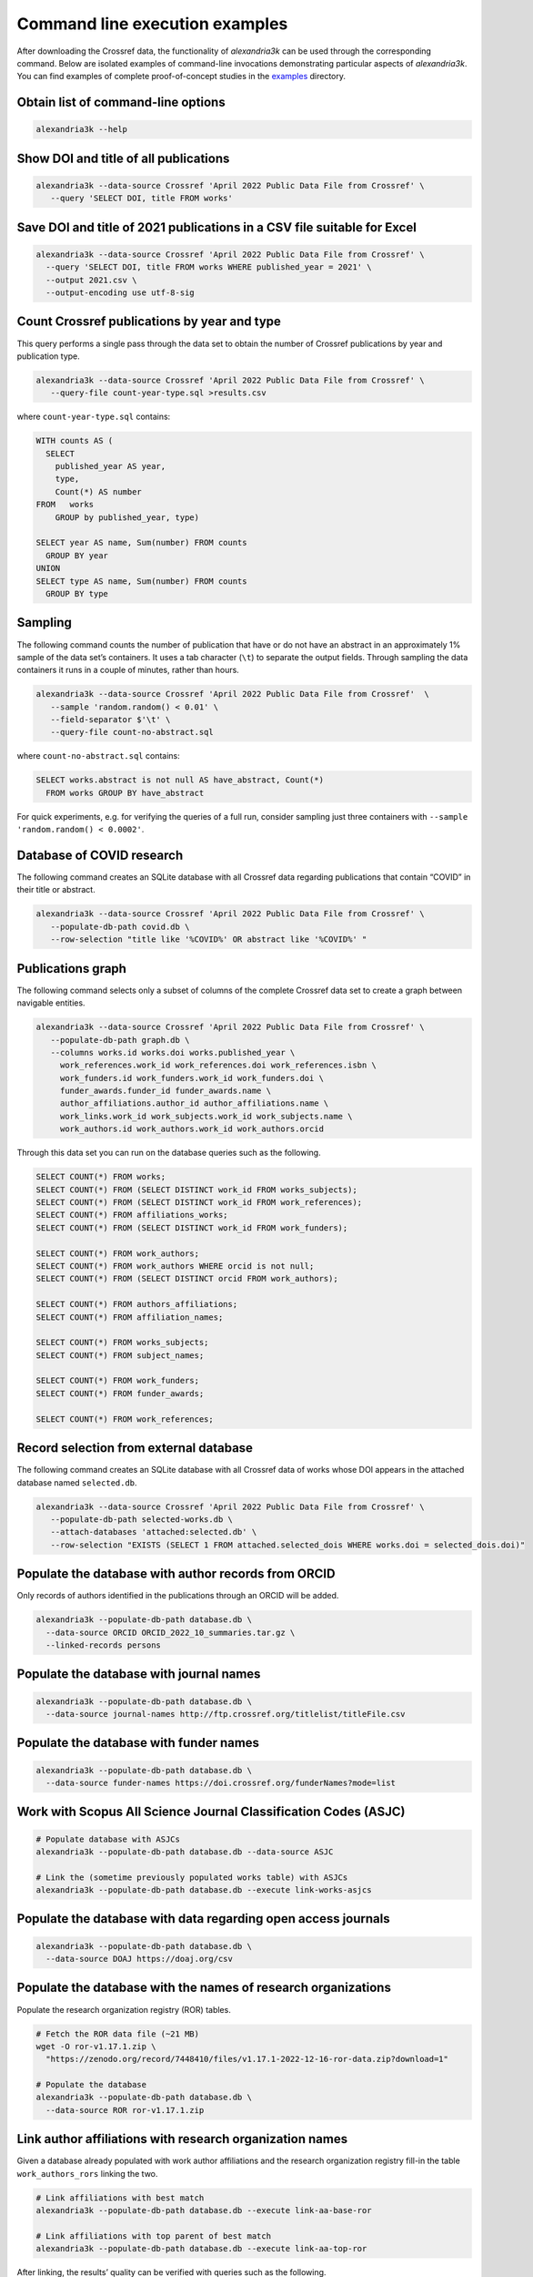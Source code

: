 Command line execution examples
-------------------------------

After downloading the Crossref data, the functionality of *alexandria3k*
can be used through the corresponding command.
Below are isolated examples of command-line invocations
demonstrating particular aspects of *alexandria3k*.
You can find examples of complete proof-of-concept studies in the
`examples <https://github.com/dspinellis/alexandria3k/tree/main/examples>`__
directory.

Obtain list of command-line options
~~~~~~~~~~~~~~~~~~~~~~~~~~~~~~~~~~~

.. code:: sh

   alexandria3k --help

Show DOI and title of all publications
~~~~~~~~~~~~~~~~~~~~~~~~~~~~~~~~~~~~~~

.. code:: sh

   alexandria3k --data-source Crossref 'April 2022 Public Data File from Crossref' \
      --query 'SELECT DOI, title FROM works'

Save DOI and title of 2021 publications in a CSV file suitable for Excel
~~~~~~~~~~~~~~~~~~~~~~~~~~~~~~~~~~~~~~~~~~~~~~~~~~~~~~~~~~~~~~~~~~~~~~~~

.. code:: sh

   alexandria3k --data-source Crossref 'April 2022 Public Data File from Crossref' \
     --query 'SELECT DOI, title FROM works WHERE published_year = 2021' \
     --output 2021.csv \
     --output-encoding use utf-8-sig

Count Crossref publications by year and type
~~~~~~~~~~~~~~~~~~~~~~~~~~~~~~~~~~~~~~~~~~~~

This query performs a single pass through the data set to obtain the
number of Crossref publications by year and publication type.

.. code:: sh

   alexandria3k --data-source Crossref 'April 2022 Public Data File from Crossref' \
      --query-file count-year-type.sql >results.csv

where ``count-year-type.sql`` contains:

.. code:: sql

   WITH counts AS (
     SELECT
       published_year AS year,
       type,
       Count(*) AS number
   FROM   works
       GROUP by published_year, type)

   SELECT year AS name, Sum(number) FROM counts
     GROUP BY year
   UNION
   SELECT type AS name, Sum(number) FROM counts
     GROUP BY type

Sampling
~~~~~~~~

The following command counts the number of publication that have or do
not have an abstract in an approximately 1% sample of the data set’s
containers. It uses a tab character (``\t``) to separate the output
fields. Through sampling the data containers it runs in a couple of
minutes, rather than hours.

.. code:: sh

   alexandria3k --data-source Crossref 'April 2022 Public Data File from Crossref'  \
      --sample 'random.random() < 0.01' \
      --field-separator $'\t' \
      --query-file count-no-abstract.sql

where ``count-no-abstract.sql`` contains:

.. code:: sql

   SELECT works.abstract is not null AS have_abstract, Count(*)
     FROM works GROUP BY have_abstract

For quick experiments, e.g. for verifying the queries of a full run,
consider sampling just three containers with
``--sample 'random.random() < 0.0002'``.

Database of COVID research
~~~~~~~~~~~~~~~~~~~~~~~~~~

The following command creates an SQLite database with all Crossref data
regarding publications that contain “COVID” in their title or abstract.

.. code:: sh

   alexandria3k --data-source Crossref 'April 2022 Public Data File from Crossref' \
      --populate-db-path covid.db \
      --row-selection "title like '%COVID%' OR abstract like '%COVID%' "

Publications graph
~~~~~~~~~~~~~~~~~~

The following command selects only a subset of columns of the complete
Crossref data set to create a graph between navigable entities.

.. code:: sh

   alexandria3k --data-source Crossref 'April 2022 Public Data File from Crossref' \
      --populate-db-path graph.db \
      --columns works.id works.doi works.published_year \
        work_references.work_id work_references.doi work_references.isbn \
        work_funders.id work_funders.work_id work_funders.doi \
        funder_awards.funder_id funder_awards.name \
        author_affiliations.author_id author_affiliations.name \
        work_links.work_id work_subjects.work_id work_subjects.name \
        work_authors.id work_authors.work_id work_authors.orcid

Through this data set you can run on the database queries such as the
following.

.. code:: sql

   SELECT COUNT(*) FROM works;
   SELECT COUNT(*) FROM (SELECT DISTINCT work_id FROM works_subjects);
   SELECT COUNT(*) FROM (SELECT DISTINCT work_id FROM work_references);
   SELECT COUNT(*) FROM affiliations_works;
   SELECT COUNT(*) FROM (SELECT DISTINCT work_id FROM work_funders);

   SELECT COUNT(*) FROM work_authors;
   SELECT COUNT(*) FROM work_authors WHERE orcid is not null;
   SELECT COUNT(*) FROM (SELECT DISTINCT orcid FROM work_authors);

   SELECT COUNT(*) FROM authors_affiliations;
   SELECT COUNT(*) FROM affiliation_names;

   SELECT COUNT(*) FROM works_subjects;
   SELECT COUNT(*) FROM subject_names;

   SELECT COUNT(*) FROM work_funders;
   SELECT COUNT(*) FROM funder_awards;

   SELECT COUNT(*) FROM work_references;

Record selection from external database
~~~~~~~~~~~~~~~~~~~~~~~~~~~~~~~~~~~~~~~

The following command creates an SQLite database with all Crossref data
of works whose DOI appears in the attached database named
``selected.db``.

.. code:: sh

   alexandria3k --data-source Crossref 'April 2022 Public Data File from Crossref' \
      --populate-db-path selected-works.db \
      --attach-databases 'attached:selected.db' \
      --row-selection "EXISTS (SELECT 1 FROM attached.selected_dois WHERE works.doi = selected_dois.doi)"

Populate the database with author records from ORCID
~~~~~~~~~~~~~~~~~~~~~~~~~~~~~~~~~~~~~~~~~~~~~~~~~~~~

Only records of authors identified in the publications through an ORCID
will be added.

.. code:: sh

   alexandria3k --populate-db-path database.db \
     --data-source ORCID ORCID_2022_10_summaries.tar.gz \
     --linked-records persons

Populate the database with journal names
~~~~~~~~~~~~~~~~~~~~~~~~~~~~~~~~~~~~~~~~

.. code:: sh

   alexandria3k --populate-db-path database.db \
     --data-source journal-names http://ftp.crossref.org/titlelist/titleFile.csv

Populate the database with funder names
~~~~~~~~~~~~~~~~~~~~~~~~~~~~~~~~~~~~~~~

.. code:: sh

   alexandria3k --populate-db-path database.db \
     --data-source funder-names https://doi.crossref.org/funderNames?mode=list

Work with Scopus All Science Journal Classification Codes (ASJC)
~~~~~~~~~~~~~~~~~~~~~~~~~~~~~~~~~~~~~~~~~~~~~~~~~~~~~~~~~~~~~~~~

.. code:: sh

   # Populate database with ASJCs
   alexandria3k --populate-db-path database.db --data-source ASJC

   # Link the (sometime previously populated works table) with ASJCs
   alexandria3k --populate-db-path database.db --execute link-works-asjcs

Populate the database with data regarding open access journals
~~~~~~~~~~~~~~~~~~~~~~~~~~~~~~~~~~~~~~~~~~~~~~~~~~~~~~~~~~~~~~

.. code:: sh

   alexandria3k --populate-db-path database.db \
     --data-source DOAJ https://doaj.org/csv

Populate the database with the names of research organizations
~~~~~~~~~~~~~~~~~~~~~~~~~~~~~~~~~~~~~~~~~~~~~~~~~~~~~~~~~~~~~~

Populate the research organization registry (ROR) tables.

.. code:: sh

   # Fetch the ROR data file (~21 MB)
   wget -O ror-v1.17.1.zip \
     "https://zenodo.org/record/7448410/files/v1.17.1-2022-12-16-ror-data.zip?download=1"

   # Populate the database
   alexandria3k --populate-db-path database.db \
     --data-source ROR ror-v1.17.1.zip

Link author affiliations with research organization names
~~~~~~~~~~~~~~~~~~~~~~~~~~~~~~~~~~~~~~~~~~~~~~~~~~~~~~~~~

Given a database already populated with work author affiliations and the
research organization registry fill-in the table ``work_authors_rors``
linking the two.

.. code:: sh

   # Link affiliations with best match
   alexandria3k --populate-db-path database.db --execute link-aa-base-ror

   # Link affiliations with top parent of best match
   alexandria3k --populate-db-path database.db --execute link-aa-top-ror

After linking, the results’ quality can be verified with queries such as
the following.

.. code:: sql

   -- Display affiliation matches
   SELECT author_affiliations.name, research_organizations.name FROM
     work_authors
     INNER JOIN author_affiliations
       ON work_authors.id = author_affiliations.author_id
     INNER JOIN work_authors_rors
       ON work_authors_rors.work_author_id = work_authors.id
     INNER JOIN research_organizations
       ON research_organizations.id = work_authors_rors.ror_id;

   -- Display unmatched affiliations
   SELECT author_affiliations.name FROM
     work_authors
     INNER JOIN author_affiliations
       ON work_authors.id = author_affiliations.author_id
     LEFT JOIN work_authors_rors
       ON work_authors_rors.work_author_id = work_authors.id
     WHERE work_authors_rors.ror_id is null;
